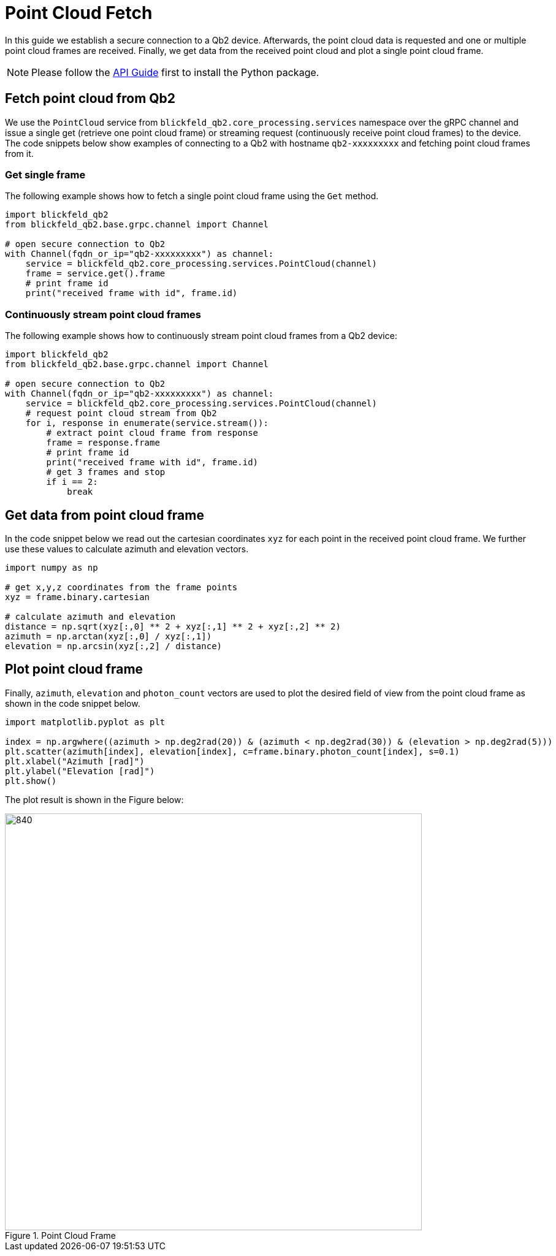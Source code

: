 = Point Cloud Fetch 
:imagesdir: ../assets/images

In this guide we establish a secure connection to a Qb2 device.
Afterwards, the point cloud data is requested and one or multiple point cloud frames are received. 
Finally, we get data from the received point cloud and plot a single point cloud frame.

NOTE: Please follow the xref:api.adoc[API Guide] first to install the Python package.

== Fetch point cloud from Qb2 

We use the ```PointCloud``` service from ```blickfeld_qb2.core_processing.services``` namespace over the gRPC channel and issue a single get (retrieve one point cloud frame) or streaming request (continuously receive point cloud frames) to the device.
The code snippets below show examples of connecting to a Qb2 with hostname ```qb2-xxxxxxxxx``` and fetching point cloud frames from it.

=== Get single frame

The following example shows how to fetch a single point cloud frame using the ```Get``` method.

[source,python]
----
import blickfeld_qb2
from blickfeld_qb2.base.grpc.channel import Channel

# open secure connection to Qb2
with Channel(fqdn_or_ip="qb2-xxxxxxxxx") as channel:
    service = blickfeld_qb2.core_processing.services.PointCloud(channel)
    frame = service.get().frame
    # print frame id
    print("received frame with id", frame.id)
----

=== Continuously stream point cloud frames

The following example shows how to continuously stream point cloud frames from a Qb2 device:

[source,python]
----
import blickfeld_qb2
from blickfeld_qb2.base.grpc.channel import Channel

# open secure connection to Qb2
with Channel(fqdn_or_ip="qb2-xxxxxxxxx") as channel:
    service = blickfeld_qb2.core_processing.services.PointCloud(channel)
    # request point cloud stream from Qb2
    for i, response in enumerate(service.stream()):
        # extract point cloud frame from response 
        frame = response.frame
        # print frame id
        print("received frame with id", frame.id)
        # get 3 frames and stop 
        if i == 2: 
            break
----

== Get data from point cloud frame
In the code snippet below we read out the cartesian coordinates ```xyz``` for each point in the received point cloud frame.
We further use these values to calculate azimuth and elevation vectors. 

[source,python]
----
import numpy as np

# get x,y,z coordinates from the frame points 
xyz = frame.binary.cartesian

# calculate azimuth and elevation 
distance = np.sqrt(xyz[:,0] ** 2 + xyz[:,1] ** 2 + xyz[:,2] ** 2)
azimuth = np.arctan(xyz[:,0] / xyz[:,1])
elevation = np.arcsin(xyz[:,2] / distance)
----

== Plot point cloud frame 

Finally, ```azimuth```, ```elevation``` and ```photon_count``` vectors are used to plot the desired field of view from the point cloud frame as shown in the code snippet below.

[source,python]
----

import matplotlib.pyplot as plt

index = np.argwhere((azimuth > np.deg2rad(20)) & (azimuth < np.deg2rad(30)) & (elevation > np.deg2rad(5)))
plt.scatter(azimuth[index], elevation[index], c=frame.binary.photon_count[index], s=0.1)
plt.xlabel("Azimuth [rad]")
plt.ylabel("Elevation [rad]")
plt.show()
----

The plot result is shown in the Figure below:

.Point Cloud Frame
image::point_cloud.png[840,680]
